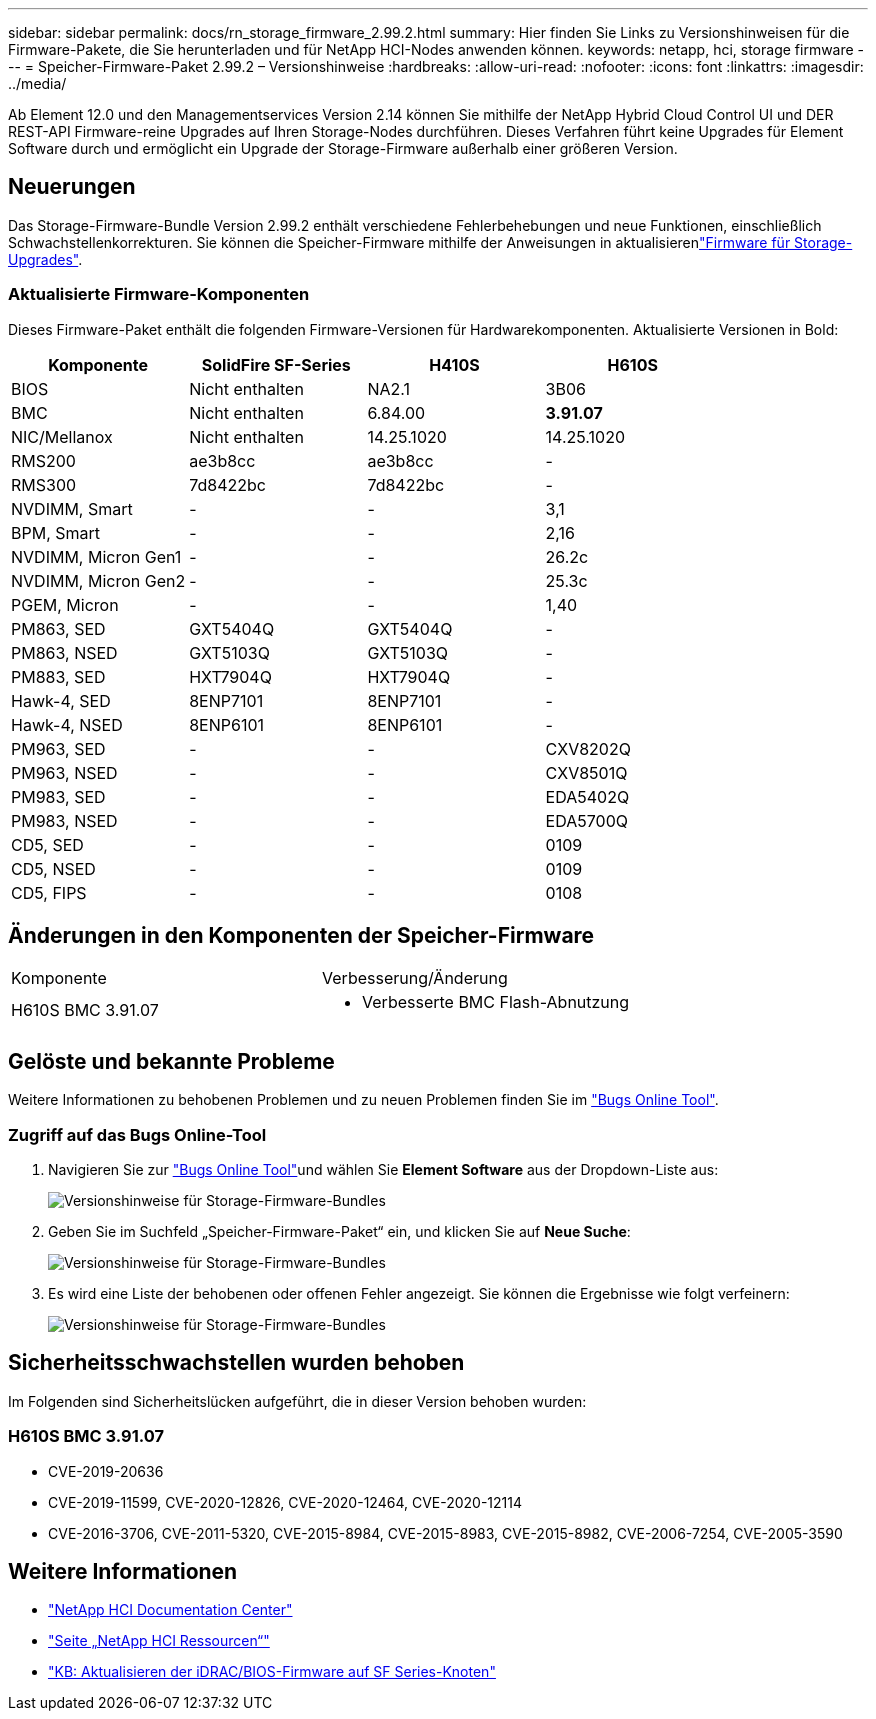 ---
sidebar: sidebar 
permalink: docs/rn_storage_firmware_2.99.2.html 
summary: Hier finden Sie Links zu Versionshinweisen für die Firmware-Pakete, die Sie herunterladen und für NetApp HCI-Nodes anwenden können. 
keywords: netapp, hci, storage firmware 
---
= Speicher-Firmware-Paket 2.99.2 – Versionshinweise
:hardbreaks:
:allow-uri-read: 
:nofooter: 
:icons: font
:linkattrs: 
:imagesdir: ../media/


[role="lead"]
Ab Element 12.0 und den Managementservices Version 2.14 können Sie mithilfe der NetApp Hybrid Cloud Control UI und DER REST-API Firmware-reine Upgrades auf Ihren Storage-Nodes durchführen. Dieses Verfahren führt keine Upgrades für Element Software durch und ermöglicht ein Upgrade der Storage-Firmware außerhalb einer größeren Version.



== Neuerungen

Das Storage-Firmware-Bundle Version 2.99.2 enthält verschiedene Fehlerbehebungen und neue Funktionen, einschließlich Schwachstellenkorrekturen. Sie können die Speicher-Firmware mithilfe der Anweisungen in aktualisierenlink:task_hcc_upgrade_storage_firmware.html["Firmware für Storage-Upgrades"].



=== Aktualisierte Firmware-Komponenten

Dieses Firmware-Paket enthält die folgenden Firmware-Versionen für Hardwarekomponenten. Aktualisierte Versionen in Bold:

|===
| Komponente | SolidFire SF-Series | H410S | H610S 


| BIOS | Nicht enthalten | NA2.1 | 3B06 


| BMC | Nicht enthalten | 6.84.00 | *3.91.07* 


| NIC/Mellanox | Nicht enthalten | 14.25.1020 | 14.25.1020 


| RMS200 | ae3b8cc | ae3b8cc | - 


| RMS300 | 7d8422bc | 7d8422bc | - 


| NVDIMM, Smart | - | - | 3,1 


| BPM, Smart | - | - | 2,16 


| NVDIMM, Micron Gen1 | - | - | 26.2c 


| NVDIMM, Micron Gen2 | - | - | 25.3c 


| PGEM, Micron | - | - | 1,40 


| PM863, SED | GXT5404Q | GXT5404Q | - 


| PM863, NSED | GXT5103Q | GXT5103Q | - 


| PM883, SED | HXT7904Q | HXT7904Q | - 


| Hawk-4, SED | 8ENP7101 | 8ENP7101 | - 


| Hawk-4, NSED | 8ENP6101 | 8ENP6101 | - 


| PM963, SED | - | - | CXV8202Q 


| PM963, NSED | - | - | CXV8501Q 


| PM983, SED | - | - | EDA5402Q 


| PM983, NSED | - | - | EDA5700Q 


| CD5, SED | - | - | 0109 


| CD5, NSED | - | - | 0109 


| CD5, FIPS | - | - | 0108 
|===


== Änderungen in den Komponenten der Speicher-Firmware

|===


| Komponente | Verbesserung/Änderung 


| H610S BMC 3.91.07  a| 
* Verbesserte BMC Flash-Abnutzung


|===


== Gelöste und bekannte Probleme

Weitere Informationen zu behobenen Problemen und zu neuen Problemen finden Sie im https://mysupport.netapp.com/site/bugs-online/product["Bugs Online Tool"^].



=== Zugriff auf das Bugs Online-Tool

. Navigieren Sie zur  https://mysupport.netapp.com/site/bugs-online/product["Bugs Online Tool"^]und wählen Sie *Element Software* aus der Dropdown-Liste aus:
+
image::bol_dashboard.png[Versionshinweise für Storage-Firmware-Bundles]

. Geben Sie im Suchfeld „Speicher-Firmware-Paket“ ein, und klicken Sie auf *Neue Suche*:
+
image::storage_firmware_bundle_choice.png[Versionshinweise für Storage-Firmware-Bundles]

. Es wird eine Liste der behobenen oder offenen Fehler angezeigt. Sie können die Ergebnisse wie folgt verfeinern:
+
image::bol_list_bugs_found.png[Versionshinweise für Storage-Firmware-Bundles]





== Sicherheitsschwachstellen wurden behoben

Im Folgenden sind Sicherheitslücken aufgeführt, die in dieser Version behoben wurden:



=== H610S BMC 3.91.07

* CVE-2019-20636
* CVE-2019-11599, CVE-2020-12826, CVE-2020-12464, CVE-2020-12114
* CVE-2016-3706, CVE-2011-5320, CVE-2015-8984, CVE-2015-8983, CVE-2015-8982, CVE-2006-7254, CVE-2005-3590


[discrete]
== Weitere Informationen

* https://docs.netapp.com/hci/index.jsp["NetApp HCI Documentation Center"^]
* https://www.netapp.com/hybrid-cloud/hci-documentation/["Seite „NetApp HCI Ressourcen“"^]
* https://kb.netapp.com/Advice_and_Troubleshooting/Flash_Storage/SF_Series/How_to_update_iDRAC%2F%2FBIOS_firmware_on_SF_Series_nodes["KB: Aktualisieren der iDRAC/BIOS-Firmware auf SF Series-Knoten"^]

